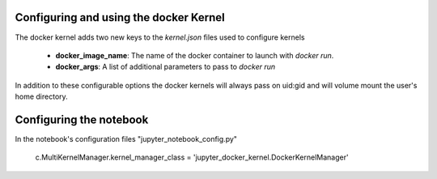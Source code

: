 .. _docker_kernel:

=======================================
Configuring and using the docker Kernel
=======================================

The docker kernel adds two new keys to the `kernel.json` files used to configure kernels

 - **docker_image_name**: The name of the docker container to launch with `docker run`.
 - **docker_args**: A list of additional parameters to pass to `docker run`

In addition to these configurable options the docker kernels will always pass on uid:gid and will volume mount the
user's home directory.


========================
Configuring the notebook
========================

In the notebook's configuration files "jupyter_notebook_config.py"

    c.MultiKernelManager.kernel_manager_class = 'jupyter_docker_kernel.DockerKernelManager'





